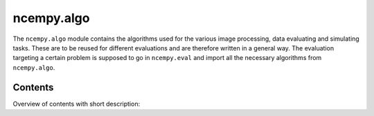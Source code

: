 ncempy.algo
===========

The ``ncempy.algo`` module contains the algorithms used for the various image processing, data evaluating and simulating tasks. These are to be reused for different evaluations and are therefore written in a general way.
The evaluation targeting a certain problem is supposed to go in ``ncempy.eval`` and import all the necessary algorithms from ``ncempy.algo``.

Contents
--------

Overview of contents with short description:

+--------------------+--------------------------------------------------------------------+
| Module             | Description                                                        |
+====================+====================================================================+
| distortion         | Treat distortion in diffraction patterns.                          |
+--------------------+--------------------------------------------------------------------+
| local_max          | Find local maxima in an image.                                     |
+--------------------+--------------------------------------------------------------------+
| math               | Flexible fit function construction.                                |
+--------------------+--------------------------------------------------------------------+
| radial_profile     | Calculate azimuthally averaged radial profiles of images.          |
+--------------------+--------------------------------------------------------------------+
| multicorr          | Perform a correlation function to arbitrary precision using phase, cross, or hybrid correlation.          |
+--------------------+--------------------------------------------------------------------+
